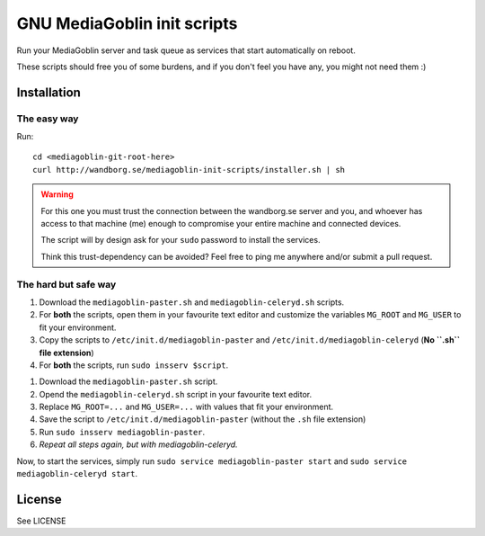 ============================
GNU MediaGoblin init scripts
============================

Run your MediaGoblin server and task queue as services that start
automatically on reboot.

These scripts should free you of some burdens, and if you don't feel you
have any, you might not need them :)

Installation
------------

The easy way
~~~~~~~~~~~~

Run::

    cd <mediagoblin-git-root-here>
    curl http://wandborg.se/mediagoblin-init-scripts/installer.sh | sh

.. warning::

    For this one you must trust the connection between the wandborg.se server
    and you, and whoever has access to that machine (me) enough to compromise
    your entire machine and connected devices.

    The script will by design ask for your ``sudo`` password to install
    the services.

    Think this trust-dependency can be avoided? Feel free to ping me anywhere
    and/or submit a pull request.

The hard but safe way
~~~~~~~~~~~~~~~~~~~~~

1. Download the ``mediagoblin-paster.sh`` and ``mediagoblin-celeryd.sh``
   scripts.
2. For **both** the scripts, open them in your favourite text editor and
   customize the variables ``MG_ROOT`` and ``MG_USER`` to fit your environment.
3. Copy the scripts to ``/etc/init.d/mediagoblin-paster`` and
   ``/etc/init.d/mediagoblin-celeryd`` (**No ``.sh`` file extension**)
4. For **both** the scripts, run ``sudo insserv $script``.

1. Download the ``mediagoblin-paster.sh`` script.
2. Opend the ``mediagoblin-celeryd.sh`` script in your favourite text editor.
3. Replace ``MG_ROOT=...`` and ``MG_USER=...`` with values that fit your
   environment.
4. Save the script to ``/etc/init.d/mediagoblin-paster`` (without the ``.sh``
   file extension)
5. Run ``sudo insserv mediagoblin-paster``.
6. *Repeat all steps again, but with mediagoblin-celeryd.*

Now, to start the services, simply run 
``sudo service mediagoblin-paster start`` and
``sudo service mediagoblin-celeryd start``.

License
-------
See LICENSE

